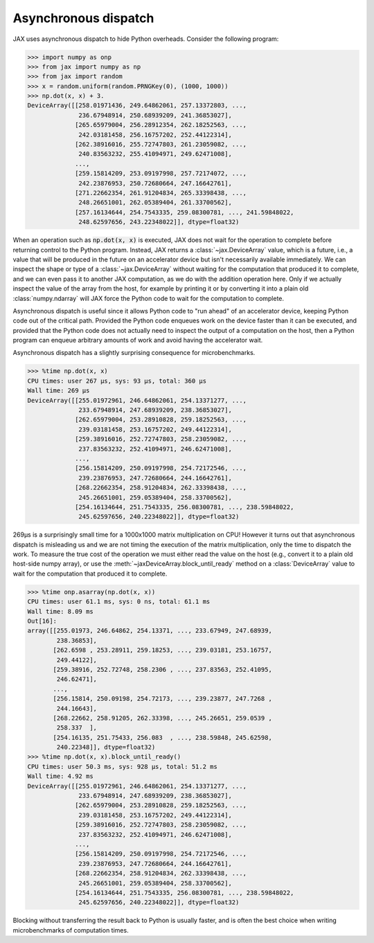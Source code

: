 Asynchronous dispatch
=====================

JAX uses asynchronous dispatch to hide Python overheads. Consider the following
program:

>>> import numpy as onp
>>> from jax import numpy as np
>>> from jax import random
>>> x = random.uniform(random.PRNGKey(0), (1000, 1000))
>>> np.dot(x, x) + 3.
DeviceArray([[258.01971436, 249.64862061, 257.13372803, ...,
              236.67948914, 250.68939209, 241.36853027],
             [265.65979004, 256.28912354, 262.18252563, ...,
              242.03181458, 256.16757202, 252.44122314],
             [262.38916016, 255.72747803, 261.23059082, ...,
              240.83563232, 255.41094971, 249.62471008],
             ...,
             [259.15814209, 253.09197998, 257.72174072, ...,
              242.23876953, 250.72680664, 247.16642761],
             [271.22662354, 261.91204834, 265.33398438, ...,
              248.26651001, 262.05389404, 261.33700562],
             [257.16134644, 254.7543335, 259.08300781, ..., 241.59848022,
              248.62597656, 243.22348022]], dtype=float32)

When an operation such as :code:`np.dot(x, x)` is executed, JAX does not wait
for the operation to complete before returning control to the Python program.
Instead, JAX returns a :class:`~jax.DeviceArray` value, which is a future,
i.e., a value that will be produced in the future on an accelerator device but
isn't necessarily available immediately. We can inspect the shape or type of a
:class:`~jax.DeviceArray` without waiting for the computation that produced it to
complete, and we can even pass it to another JAX computation, as we do with the
addition operation here. Only if we actually inspect the value of the array from
the host, for example by printing it or by converting it into a plain old
:class:`numpy.ndarray` will JAX force the Python code to wait for the
computation to complete.

Asynchronous dispatch is useful since it allows Python code to "run ahead" of
an accelerator device, keeping Python code out of the critical path.
Provided the Python code enqueues work on the device faster than it can be
executed, and provided that the Python code does not actually need to inspect
the output of a computation on the host, then a Python program can enqueue
arbitrary amounts of work and avoid having the accelerator wait.

Asynchronous dispatch has a slightly surprising consequence for microbenchmarks.

>>> %time np.dot(x, x)
CPU times: user 267 µs, sys: 93 µs, total: 360 µs
Wall time: 269 µs 
DeviceArray([[255.01972961, 246.64862061, 254.13371277, ...,
              233.67948914, 247.68939209, 238.36853027],
             [262.65979004, 253.28910828, 259.18252563, ...,
              239.03181458, 253.16757202, 249.44122314],
             [259.38916016, 252.72747803, 258.23059082, ...,
              237.83563232, 252.41094971, 246.62471008],
             ...,
             [256.15814209, 250.09197998, 254.72172546, ...,
              239.23876953, 247.72680664, 244.16642761],
             [268.22662354, 258.91204834, 262.33398438, ...,
              245.26651001, 259.05389404, 258.33700562],
             [254.16134644, 251.7543335, 256.08300781, ..., 238.59848022,
              245.62597656, 240.22348022]], dtype=float32)

269µs is a surprisingly small time for a 1000x1000 matrix multiplication on CPU!
However it turns out that asynchronous dispatch is misleading us and we are not
timing the execution of the matrix multiplication, only the time to dispatch
the work. To measure the true cost of the operation we must either read the
value on the host (e.g., convert it to a plain old host-side numpy array), or
use the :meth:`~jaxDeviceArray.block_until_ready` method on a
:class:`DeviceArray` value to wait for the computation that produced it to
complete.

>>> %time onp.asarray(np.dot(x, x))
CPU times: user 61.1 ms, sys: 0 ns, total: 61.1 ms
Wall time: 8.09 ms
Out[16]: 
array([[255.01973, 246.64862, 254.13371, ..., 233.67949, 247.68939,
        238.36853],
       [262.6598 , 253.28911, 259.18253, ..., 239.03181, 253.16757,
        249.44122],
       [259.38916, 252.72748, 258.2306 , ..., 237.83563, 252.41095,
        246.62471],
       ...,
       [256.15814, 250.09198, 254.72173, ..., 239.23877, 247.7268 ,
        244.16643],
       [268.22662, 258.91205, 262.33398, ..., 245.26651, 259.0539 ,
        258.337  ],
       [254.16135, 251.75433, 256.083  , ..., 238.59848, 245.62598,
        240.22348]], dtype=float32)
>>> %time np.dot(x, x).block_until_ready()
CPU times: user 50.3 ms, sys: 928 µs, total: 51.2 ms
Wall time: 4.92 ms
DeviceArray([[255.01972961, 246.64862061, 254.13371277, ...,
              233.67948914, 247.68939209, 238.36853027],
             [262.65979004, 253.28910828, 259.18252563, ...,
              239.03181458, 253.16757202, 249.44122314],
             [259.38916016, 252.72747803, 258.23059082, ...,
              237.83563232, 252.41094971, 246.62471008],
             ...,
             [256.15814209, 250.09197998, 254.72172546, ...,
              239.23876953, 247.72680664, 244.16642761],
             [268.22662354, 258.91204834, 262.33398438, ...,
              245.26651001, 259.05389404, 258.33700562],
             [254.16134644, 251.7543335, 256.08300781, ..., 238.59848022,
              245.62597656, 240.22348022]], dtype=float32)

Blocking without transferring the result back to Python is usually faster, and
is often the best choice when writing microbenchmarks of computation times.